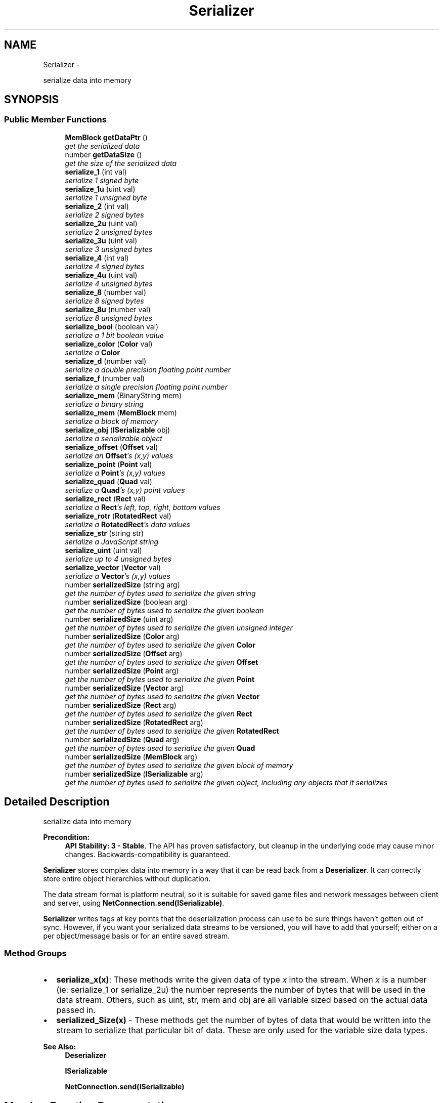 .TH "Serializer" 3 "Thu Jul 10 2014" "Version v0.9.4" "Pixel Dust Game Engine" \" -*- nroff -*-
.ad l
.nh
.SH NAME
Serializer \- 
.PP
serialize data into memory  

.SH SYNOPSIS
.br
.PP
.SS "Public Member Functions"

.in +1c
.ti -1c
.RI "\fBMemBlock\fP \fBgetDataPtr\fP ()"
.br
.RI "\fIget the serialized data \fP"
.ti -1c
.RI "number \fBgetDataSize\fP ()"
.br
.RI "\fIget the size of the serialized data \fP"
.ti -1c
.RI "\fBserialize_1\fP (int val)"
.br
.RI "\fIserialize 1 signed byte \fP"
.ti -1c
.RI "\fBserialize_1u\fP (uint val)"
.br
.RI "\fIserialize 1 unsigned byte \fP"
.ti -1c
.RI "\fBserialize_2\fP (int val)"
.br
.RI "\fIserialize 2 signed bytes \fP"
.ti -1c
.RI "\fBserialize_2u\fP (uint val)"
.br
.RI "\fIserialize 2 unsigned bytes \fP"
.ti -1c
.RI "\fBserialize_3u\fP (uint val)"
.br
.RI "\fIserialize 3 unsigned bytes \fP"
.ti -1c
.RI "\fBserialize_4\fP (int val)"
.br
.RI "\fIserialize 4 signed bytes \fP"
.ti -1c
.RI "\fBserialize_4u\fP (uint val)"
.br
.RI "\fIserialize 4 unsigned bytes \fP"
.ti -1c
.RI "\fBserialize_8\fP (number val)"
.br
.RI "\fIserialize 8 signed bytes \fP"
.ti -1c
.RI "\fBserialize_8u\fP (number val)"
.br
.RI "\fIserialize 8 unsigned bytes \fP"
.ti -1c
.RI "\fBserialize_bool\fP (boolean val)"
.br
.RI "\fIserialize a 1 bit boolean value \fP"
.ti -1c
.RI "\fBserialize_color\fP (\fBColor\fP val)"
.br
.RI "\fIserialize a \fBColor\fP \fP"
.ti -1c
.RI "\fBserialize_d\fP (number val)"
.br
.RI "\fIserialize a double precision floating point number \fP"
.ti -1c
.RI "\fBserialize_f\fP (number val)"
.br
.RI "\fIserialize a single precision floating point number \fP"
.ti -1c
.RI "\fBserialize_mem\fP (BinaryString mem)"
.br
.RI "\fIserialize a binary string \fP"
.ti -1c
.RI "\fBserialize_mem\fP (\fBMemBlock\fP mem)"
.br
.RI "\fIserialize a block of memory \fP"
.ti -1c
.RI "\fBserialize_obj\fP (\fBISerializable\fP obj)"
.br
.RI "\fIserialize a serializable object \fP"
.ti -1c
.RI "\fBserialize_offset\fP (\fBOffset\fP val)"
.br
.RI "\fIserialize an \fBOffset\fP's (x,y) values \fP"
.ti -1c
.RI "\fBserialize_point\fP (\fBPoint\fP val)"
.br
.RI "\fIserialize a \fBPoint\fP's (x,y) values \fP"
.ti -1c
.RI "\fBserialize_quad\fP (\fBQuad\fP val)"
.br
.RI "\fIserialize a \fBQuad\fP's (x,y) point values \fP"
.ti -1c
.RI "\fBserialize_rect\fP (\fBRect\fP val)"
.br
.RI "\fIserialize a \fBRect\fP's left, top, right, bottom values \fP"
.ti -1c
.RI "\fBserialize_rotr\fP (\fBRotatedRect\fP val)"
.br
.RI "\fIserialize a \fBRotatedRect\fP's data values \fP"
.ti -1c
.RI "\fBserialize_str\fP (string str)"
.br
.RI "\fIserialize a JavaScript string \fP"
.ti -1c
.RI "\fBserialize_uint\fP (uint val)"
.br
.RI "\fIserialize up to 4 unsigned bytes \fP"
.ti -1c
.RI "\fBserialize_vector\fP (\fBVector\fP val)"
.br
.RI "\fIserialize a \fBVector\fP's (x,y) values \fP"
.ti -1c
.RI "number \fBserializedSize\fP (string arg)"
.br
.RI "\fIget the number of bytes used to serialize the given string \fP"
.ti -1c
.RI "number \fBserializedSize\fP (boolean arg)"
.br
.RI "\fIget the number of bytes used to serialize the given boolean \fP"
.ti -1c
.RI "number \fBserializedSize\fP (uint arg)"
.br
.RI "\fIget the number of bytes used to serialize the given unsigned integer \fP"
.ti -1c
.RI "number \fBserializedSize\fP (\fBColor\fP arg)"
.br
.RI "\fIget the number of bytes used to serialize the given \fBColor\fP \fP"
.ti -1c
.RI "number \fBserializedSize\fP (\fBOffset\fP arg)"
.br
.RI "\fIget the number of bytes used to serialize the given \fBOffset\fP \fP"
.ti -1c
.RI "number \fBserializedSize\fP (\fBPoint\fP arg)"
.br
.RI "\fIget the number of bytes used to serialize the given \fBPoint\fP \fP"
.ti -1c
.RI "number \fBserializedSize\fP (\fBVector\fP arg)"
.br
.RI "\fIget the number of bytes used to serialize the given \fBVector\fP \fP"
.ti -1c
.RI "number \fBserializedSize\fP (\fBRect\fP arg)"
.br
.RI "\fIget the number of bytes used to serialize the given \fBRect\fP \fP"
.ti -1c
.RI "number \fBserializedSize\fP (\fBRotatedRect\fP arg)"
.br
.RI "\fIget the number of bytes used to serialize the given \fBRotatedRect\fP \fP"
.ti -1c
.RI "number \fBserializedSize\fP (\fBQuad\fP arg)"
.br
.RI "\fIget the number of bytes used to serialize the given \fBQuad\fP \fP"
.ti -1c
.RI "number \fBserializedSize\fP (\fBMemBlock\fP arg)"
.br
.RI "\fIget the number of bytes used to serialize the given block of memory \fP"
.ti -1c
.RI "number \fBserializedSize\fP (\fBISerializable\fP arg)"
.br
.RI "\fIget the number of bytes used to serialize the given object, including any objects that it serializes \fP"
.in -1c
.SH "Detailed Description"
.PP 
serialize data into memory 

\fBPrecondition:\fP
.RS 4
\fBAPI Stability: 3 - Stable\fP\&. The API has proven satisfactory, but cleanup in the underlying code may cause minor changes\&. Backwards-compatibility is guaranteed\&.
.RE
.PP
\fBSerializer\fP stores complex data into memory in a way that it can be read back from a \fBDeserializer\fP\&. It can correctly store entire object hierarchies without duplication\&.
.PP
The data stream format is platform neutral, so it is suitable for saved game files and network messages between client and server, using \fBNetConnection\&.send(ISerializable)\fP\&.
.PP
\fBSerializer\fP writes tags at key points that the deserialization process can use to be sure things haven't gotten out of sync\&. However, if you want your serialized data streams to be versioned, you will have to add that yourself; either on a per object/message basis or for an entire saved stream\&.
.PP
.SS "Method Groups"
.PP
.IP "\(bu" 2
\fBserialize_x(x)\fP: These methods write the given data of type \fIx\fP into the stream\&. When \fIx\fP is a number (ie: serialize_1 or serialize_2u) the number represents the number of bytes that will be used in the data stream\&. Others, such as uint, str, mem and obj are all variable sized based on the actual data passed in\&.
.IP "\(bu" 2
\fBserialized_Size(x)\fP - These methods get the number of bytes of data that would be written into the stream to serialize that particular bit of data\&. These are only used for the variable size data types\&.
.PP
.PP
\fBSee Also:\fP
.RS 4
\fBDeserializer\fP 
.PP
\fBISerializable\fP 
.PP
\fBNetConnection\&.send(ISerializable)\fP 
.RE
.PP

.SH "Member Function Documentation"
.PP 
.SS "getDataPtr ()"

.PP
get the serialized data \fBReturns:\fP
.RS 4
a \fBMemBlock\fP object with the serialized data\&.
.RE
.PP
\fBNote:\fP
.RS 4
This is really only useful after one or more serialize_X methods have been called to actually write data into the memory block\&.
.RE
.PP
\fBSee Also:\fP
.RS 4
\fBgetDataSize\fP 
.PP
\fBDeserializer\&.setDataPtr\fP 
.RE
.PP

.SS "getDataSize ()"

.PP
get the size of the serialized data \fBReturns:\fP
.RS 4
the number of bytes of data in the serialized data\&. This is the same value that would be returned by calling the \fBgetDataSize()\fP method of the \fBMemBlock\fP returned by \fBgetDataPtr()\fP
.RE
.PP
\fBNote:\fP
.RS 4
This is really only useful after one or more serialize_X methods have been called to actually write data into the memory block\&.
.RE
.PP
\fBSee Also:\fP
.RS 4
\fBgetDataPtr\fP 
.RE
.PP

.SS "serialize_1 (intval)"

.PP
serialize 1 signed byte Write a one byte value in the range of \fB127 to 127\fP into the data stream\&.
.PP
\fBWarning:\fP
.RS 4
if the value is outside the range then only the info from the least significant byte will be written into the serialized data stream
.RE
.PP
\fBNote:\fP
.RS 4
data size: 1 byte
.RE
.PP
\fBSee Also:\fP
.RS 4
\fBDeserializer\&.deserialize_1\fP 
.RE
.PP

.SS "serialize_1u (uintval)"

.PP
serialize 1 unsigned byte Write a one byte value in the range of \fB0 to 255\fP into the data stream\&.
.PP
\fBWarning:\fP
.RS 4
if the value is outside the range then only the info from the least significant byte will be written into the serialized data stream
.RE
.PP
\fBNote:\fP
.RS 4
data size: 1 byte
.RE
.PP
\fBSee Also:\fP
.RS 4
\fBDeserializer\&.deserialize_1u\fP 
.RE
.PP

.SS "serialize_2 (intval)"

.PP
serialize 2 signed bytes Write a two byte value in the range of \fB32,767 to 32,767\fP into the data stream\&.
.PP
\fBWarning:\fP
.RS 4
if the value is outside the range then only the info from the least significant two bytes will be written into the serialized data stream
.RE
.PP
\fBNote:\fP
.RS 4
data size: 2 bytes
.RE
.PP
\fBSee Also:\fP
.RS 4
\fBDeserializer\&.deserialize_2\fP 
.RE
.PP

.SS "serialize_2u (uintval)"

.PP
serialize 2 unsigned bytes Write a two byte value in the range of \fB0 to 65,535\fP into the data stream\&.
.PP
\fBWarning:\fP
.RS 4
if the value is outside the range then only the info from the least significant two bytes will be written into the serialized data stream
.RE
.PP
\fBNote:\fP
.RS 4
data size: 2 bytes
.RE
.PP
\fBSee Also:\fP
.RS 4
\fBDeserializer\&.deserialize_2u\fP 
.RE
.PP

.SS "serialize_3u (uintval)"

.PP
serialize 3 unsigned bytes Write a three byte value in the range of \fB0 to 16,777,216\fP into the data stream\&.
.PP
\fBWarning:\fP
.RS 4
if the value is outside the range then only the info from the least significant three bytes will be written into the serialized data stream\&.
.RE
.PP
\fBNote:\fP
.RS 4
data size: 3 bytes
.RE
.PP
\fBRemarks:\fP
.RS 4
there is no serialize_3(signed int); use serialize_4 instead
.RE
.PP
\fBSee Also:\fP
.RS 4
\fBDeserializer\&.deserialize_3u\fP 
.RE
.PP

.SS "serialize_4 (intval)"

.PP
serialize 4 signed bytes Write a four byte value in the range of \fB2,147,483,647 to 2,147,483,647\fP into the data stream\&.
.PP
\fBWarning:\fP
.RS 4
if the value is outside the range then only the info from the least significant four bytes will be written into the serialized data stream\&.
.RE
.PP
\fBNote:\fP
.RS 4
data size: 4 bytes
.RE
.PP
\fBSee Also:\fP
.RS 4
\fBDeserializer\&.deserialize_4\fP 
.RE
.PP

.SS "serialize_4u (uintval)"

.PP
serialize 4 unsigned bytes Write a four byte value in the range of \fB0 to 4,294,967,295\fP into the data stream\&.
.PP
\fBWarning:\fP
.RS 4
if the value is outside the range then only the info from the least significant four bytes will be written into the serialized data stream\&.
.RE
.PP
\fBNote:\fP
.RS 4
data size: 4 bytes
.RE
.PP
\fBSee Also:\fP
.RS 4
\fBDeserializer\&.deserialize_4u\fP 
.RE
.PP

.SS "serialize_8 (numberval)"

.PP
serialize 8 signed bytes Write an eight byte value in the range of \fB9,223,372,036,854,775,807 to 9,223,372,036,854,775,807\fP into the data stream\&.
.PP
\fBWarning:\fP
.RS 4
JavaScript doesn't directly support 64-bit Integers, so for very large values expect some precision to be lost in the conversion between JavaScript's native double and 64-bit Integer\&. You might want to use \fBserialize_d()\fP instead\&.
.RE
.PP
\fBNote:\fP
.RS 4
data size: 8 bytes
.RE
.PP
\fBSee Also:\fP
.RS 4
\fBDeserializer\&.deserialize_8\fP 
.RE
.PP

.SS "serialize_8u (numberval)"

.PP
serialize 8 unsigned bytes Write an eight byte value in the range of \fB0 to 18,446,744,073,709,551,615\fP into the data stream\&.
.PP
\fBWarning:\fP
.RS 4
JavaScript doesn't directly support 64-bit Integers, so for very large values expect some precision to be lost in the conversion between JavaScript's native double and 64-bit Integer\&. You might want to use \fBserialize_d()\fP instead\&.
.RE
.PP
\fBNote:\fP
.RS 4
data size: 8 bytes
.RE
.PP
\fBSee Also:\fP
.RS 4
\fBDeserializer\&.deserialize_8u\fP 
.RE
.PP

.SS "serialize_bool (booleanval)"

.PP
serialize a 1 bit boolean value Write a one bit boolean value (true or false) into the data stream\&. This is optimized collect up to 8 bits in a single byte, so writing a number of boolean values is very space efficient\&.
.PP
\fBNote:\fP
.RS 4
data size: varies, call serializedSize(bool) to determine
.RE
.PP
\fBSee Also:\fP
.RS 4
serializedSize(bool) 
.PP
\fBDeserializer\&.deserialize_bool()\fP 
.RE
.PP

.SS "serialize_color (\fBColor\fPval)"

.PP
serialize a \fBColor\fP Write a \fBColor\fP's RBGA values into the data stream\&.
.PP
\fBWarning:\fP
.RS 4
the \fBColor\fP is written as a 24 (no alpha channel) or 32 bit color (with alpha channel)\&. If you need to preserve greater color precision than this, you will need to serialize the components yourself\&.
.RE
.PP
\fBNote:\fP
.RS 4
data size: varies, call \fBserializedSize(Color)\fP to determine
.RE
.PP
\fBSee Also:\fP
.RS 4
\fBserializedSize(Color)\fP 
.PP
\fBDeserializer\&.deserialize_color()\fP 
.RE
.PP

.SS "serialize_d (numberval)"

.PP
serialize a double precision floating point number Write a double precision floating point value in the range of \fB10\*{−308\*}  to 10\*{308\*} \fP with 17 significant digits into the data stream\&.
.PP
\fBWarning:\fP
.RS 4
if the value is outside the range then the results are unknown\&.
.RE
.PP
\fBNote:\fP
.RS 4
data size: 8 bytes (IEEE 754-2008 binary64 format)
.RE
.PP
\fBSee Also:\fP
.RS 4
\fBDeserializer\&.deserialize_d\fP 
.RE
.PP

.SS "serialize_f (numberval)"

.PP
serialize a single precision floating point number Write a single precision floating point value in the range of \fB10\*{−38\*}  to 10\*{38\*} \fP with 9 significant digits into the data stream\&.
.PP
\fBWarning:\fP
.RS 4
if the value is outside the range then the results are unknown\&.
.RE
.PP
\fBNote:\fP
.RS 4
data size: 4 bytes (IEEE 754-2008 binary32 format)
.RE
.PP
\fBSee Also:\fP
.RS 4
\fBDeserializer\&.deserialize_f\fP 
.RE
.PP

.SS "serialize_mem (BinaryStringmem)"

.PP
serialize a binary string Binary strings are a Node\&.js way of handling blocks of arbitrary binary data\&. This serializes that data into the stream\&.
.PP
\fBNote:\fP
.RS 4
data size: varies, call \fBserializedSize(MemBlock)\fP to determine\&. Because binary strings used 2 bytes for each actual byte stored, the serialized data takes less memory than the original string\&.
.RE
.PP
\fBSee Also:\fP
.RS 4
\fBserialize_mem(MemBlock)\fP 
.PP
\fBserializedSize(MemBlock)\fP 
.PP
\fBDeserializer\&.deserialize_mem\fP 
.RE
.PP

.SS "serialize_mem (\fBMemBlock\fPmem)"

.PP
serialize a block of memory MemBlocks are the game engine's way of handling blocks of arbitrary binary data in JavaScript\&. This serializes that data into the stream\&.
.PP
\fBNote:\fP
.RS 4
data size: varies, call \fBserializedSize(MemBlock)\fP to determine\&.
.RE
.PP
\fBSee Also:\fP
.RS 4
\fBserializedSize(MemBlock)\fP 
.PP
\fBDeserializer\&.deserialize_mem\fP 
.RE
.PP

.SS "serialize_obj (\fBISerializable\fPobj)"

.PP
serialize a serializable object This serializes the object and all its data into the stream\&. It does this by calling the \fBISerializable\fP object's serialize method, which would then in turn call serializer methods for each of the object's data members\&. If the given object's data members include other serializable objects, then \fBserialize_obj()\fP is called recursively to serialize those objects\&.
.PP
The \fBSerializer\fP keeps track of what objects have already been added to the stream, and simply serializes a reference to any object that has already been serialized if serialize_obj is called for it again\&.
.PP
\fBNote:\fP
.RS 4
data size: varies, call \fBserializedSize()\fP to determine\&.
.RE
.PP
\fBSee Also:\fP
.RS 4
\fBserializedSize(ISerializable)\fP 
.PP
\fBDeserializer\&.deserialize_obj\fP 
.PP
\fBISerializable\fP 
.RE
.PP

.SS "serialize_offset (\fBOffset\fPval)"

.PP
serialize an \fBOffset\fP's (x,y) values Write an \fBOffset\fP's x and y values into the data stream\&. This is optimized for certain common cases, such as a (0,0) offset and small positive numbers\&.
.PP
\fBWarning:\fP
.RS 4
because JavaScript handles floating-point numbers as doubles internally but an \fBOffset\fP is streamed using floats, some precision is lost\&. If you need that precision you should serialize the \fBOffset\fP's x and y values yourself using \fBserialize_d()\fP
.RE
.PP
\fBNote:\fP
.RS 4
data size: varies, call \fBserializedSize(Offset)\fP to determine
.RE
.PP
\fBSee Also:\fP
.RS 4
\fBserializedSize(Offset)\fP 
.PP
\fBDeserializer\&.deserialize_offset()\fP 
.RE
.PP

.SS "serialize_point (\fBPoint\fPval)"

.PP
serialize a \fBPoint\fP's (x,y) values Write a \fBPoint\fP's x and y values into the data stream\&. This is optimized for certain common cases, such as Point(0,0) and small positive numbers\&.
.PP
\fBWarning:\fP
.RS 4
because JavaScript handles floating-point numbers as doubles internally but a \fBPoint\fP is streamed using floats, some precision is lost\&. If you need that precision you should serialize the \fBPoint\fP's x and y values yourself using \fBserialize_d()\fP
.RE
.PP
\fBNote:\fP
.RS 4
data size: varies, call \fBserializedSize(Point)\fP to determine
.RE
.PP
\fBSee Also:\fP
.RS 4
\fBserializedSize(Point)\fP 
.PP
\fBDeserializer\&.deserialize_point()\fP 
.RE
.PP

.SS "serialize_quad (\fBQuad\fPval)"

.PP
serialize a \fBQuad\fP's (x,y) point values Write a \fBQuad\fP's four sets of x and y values into the data stream\&.
.PP
\fBWarning:\fP
.RS 4
because JavaScript handles floating-point numbers as doubles internally but a \fBQuad\fP is streamed using floats, some precision is lost\&. If you need that precision you should serialize the \fBQuad\fP's array of x and y values yourself using \fBserialize_d()\fP
.RE
.PP
\fBNote:\fP
.RS 4
data size: varies, call \fBserializedSize(Quad)\fP to determine
.RE
.PP
\fBSee Also:\fP
.RS 4
\fBserializedSize(Quad)\fP 
.PP
\fBDeserializer\&.deserialize_quad()\fP 
.RE
.PP

.SS "serialize_rect (\fBRect\fPval)"

.PP
serialize a \fBRect\fP's left, top, right, bottom values Write a \fBRect\fP's left, top, right, and bottom values into the data stream\&. This is optimized for certain common cases, such as empty rectangles and small positive numbers\&.
.PP
\fBWarning:\fP
.RS 4
because JavaScript handles floating-point numbers as doubles internally but a \fBRect\fP is streamed using floats, some precision is lost\&. If you need that precision you should serialize the \fBRect\fP's left, top, right, and bottom values yourself using \fBserialize_d()\fP
.RE
.PP
\fBNote:\fP
.RS 4
data size: varies, call \fBserializedSize(Rect)\fP to determine
.RE
.PP
\fBSee Also:\fP
.RS 4
\fBserializedSize(Rect)\fP 
.PP
\fBDeserializer\&.deserialize_rect()\fP 
.RE
.PP

.SS "serialize_rotr (\fBRotatedRect\fPval)"

.PP
serialize a \fBRotatedRect\fP's data values Write a \fBRotatedRect\fP's left, top, right, bottom, radians and centerOffset values into the data stream\&. This is optimized for certain common cases, such as empty rectangles, small positive numbers, and no center offset\&.
.PP
\fBWarning:\fP
.RS 4
because JavaScript handles floating-point numbers as doubles internally but a \fBRotatedRect\fP is streamed using floats, some precision is lost\&. If you need that precision you should serialize the \fBRotatedRect\fP's left, top, right, bottom, radians, centerOffset\&.x and centerOffset\&.y values yourself using \fBserialize_d()\fP
.RE
.PP
\fBNote:\fP
.RS 4
data size: varies, call \fBserializedSize(RotatedRect)\fP to determine
.RE
.PP
\fBSee Also:\fP
.RS 4
\fBserializedSize(RotatedRect)\fP 
.PP
\fBDeserializer\&.deserialize_rotr()\fP 
.RE
.PP

.SS "serialize_str (stringstr)"

.PP
serialize a JavaScript string Writes the string into the data stream\&.
.PP
\fBNote:\fP
.RS 4
data size: varies, call \fBserializedSize()\fP to determine\&. Format is Unicode UTF-8\&.
.RE
.PP
\fBSee Also:\fP
.RS 4
\fBserializedSize(string)\fP 
.PP
\fBDeserializer\&.deserialize_str\fP 
.RE
.PP

.SS "serialize_uint (uintval)"

.PP
serialize up to 4 unsigned bytes Write a value in the range of \fB0 to 4,294,967,295\fP into the data stream\&. This is optimized for cases where the number is usually small, but can sometimes be quite large\&. If the number is usually large, you are better off just using serialize_4u\&.
.PP
\fBNote:\fP
.RS 4
data size: varies, 1 to 5 bytes, call \fBserializedSize()\fP to determine\&.
.RE
.PP
\fBSee Also:\fP
.RS 4
\fBserializedSize(uint)\fP 
.PP
\fBserialize_4u\fP 
.PP
\fBDeserializer\&.deserialize_uint\fP 
.RE
.PP

.SS "serialize_vector (\fBVector\fPval)"

.PP
serialize a \fBVector\fP's (x,y) values Write a \fBVector\fP's x and y values into the data stream\&. This is optimized for certain common cases, such as a (0,0) offset and small positive numbers\&.
.PP
\fBWarning:\fP
.RS 4
because JavaScript handles floating-point numbers as doubles internally but a \fBVector\fP is streamed using floats, some precision is lost\&. If you need that precision you should serialize the \fBVector\fP's x and y values yourself using \fBserialize_d()\fP
.RE
.PP
\fBNote:\fP
.RS 4
data size: varies, call \fBserializedSize(Vector)\fP to determine
.RE
.PP
\fBSee Also:\fP
.RS 4
\fBserializedSize(Vector)\fP 
.PP
\fBDeserializer\&.deserialize_vector()\fP 
.RE
.PP

.SS "serializedSize (stringstr)"

.PP
get the number of bytes used to serialize the given string Does not actually write any data to stream
.PP
\fBReturns:\fP
.RS 4
the number of bytes needed
.RE
.PP
\fBSee Also:\fP
.RS 4
\fBserialize_str\fP 
.RE
.PP

.SS "serializedSize (booleanarg)"

.PP
get the number of bytes used to serialize the given boolean Does not actually write any data to stream
.PP
\fBReturns:\fP
.RS 4
the number of bytes needed (0 or 1)
.RE
.PP
\fBNote:\fP
.RS 4
this will often return 0, which simply means that the particular boolean bit is being stored along with other boolean bits in a previously reserved space in the stream, so no additional bytes were needed
.RE
.PP
\fBSee Also:\fP
.RS 4
\fBserialize_bool\fP 
.RE
.PP

.SS "serializedSize (uintn)"

.PP
get the number of bytes used to serialize the given unsigned integer Does not actually write any data to stream\&.
.PP
\fBReturns:\fP
.RS 4
the number of bytes needed (1-5) 
.RE
.PP
\fBSee Also:\fP
.RS 4
\fBserialize_uint\fP 
.RE
.PP

.SS "serializedSize (\fBColor\fParg)"

.PP
get the number of bytes used to serialize the given \fBColor\fP Does not actually write any data to stream
.PP
\fBReturns:\fP
.RS 4
the number of bytes needed (3-5)
.RE
.PP
\fBSee Also:\fP
.RS 4
\fBserialize_color\fP 
.RE
.PP

.SS "serializedSize (\fBOffset\fParg)"

.PP
get the number of bytes used to serialize the given \fBOffset\fP Does not actually write any data to stream
.PP
\fBReturns:\fP
.RS 4
the number of bytes needed (0-9)
.RE
.PP
\fBNote:\fP
.RS 4
this can return 0 for an offset whose value is (0,0), since a zero offset is optimized to be stored as a single bit\&.
.RE
.PP
\fBSee Also:\fP
.RS 4
\fBserialize_offset\fP 
.RE
.PP

.SS "serializedSize (\fBPoint\fParg)"

.PP
get the number of bytes used to serialize the given \fBPoint\fP Does not actually write any data to stream
.PP
\fBReturns:\fP
.RS 4
the number of bytes needed (0-9)
.RE
.PP
\fBNote:\fP
.RS 4
this can return 0 for a \fBPoint\fP whose value is (0,0), since a point at origin is optimized to be stored as a single bit\&.
.RE
.PP
\fBSee Also:\fP
.RS 4
\fBserialize_point\fP 
.RE
.PP

.SS "serializedSize (\fBVector\fParg)"

.PP
get the number of bytes used to serialize the given \fBVector\fP Does not actually write any data to stream
.PP
\fBReturns:\fP
.RS 4
the number of bytes needed (0-9)
.RE
.PP
\fBNote:\fP
.RS 4
this can return 0 for an vector whose value is (0,0), since a zero vector is optimized to be stored as a single bit\&.
.RE
.PP
\fBSee Also:\fP
.RS 4
\fBserialize_vector\fP 
.RE
.PP

.SS "serializedSize (\fBRect\fParg)"

.PP
get the number of bytes used to serialize the given \fBRect\fP Does not actually write any data to stream
.PP
\fBReturns:\fP
.RS 4
the number of bytes needed (0-17)
.RE
.PP
\fBNote:\fP
.RS 4
this can return 0 under some conditions, such as an \fBRect\fP located at (0,0) with zero width or height, which is optimized to be stored in 2 bits\&.
.RE
.PP
\fBSee Also:\fP
.RS 4
\fBserialize_rect\fP 
.RE
.PP

.SS "serializedSize (\fBRotatedRect\fParg)"

.PP
get the number of bytes used to serialize the given \fBRotatedRect\fP Does not actually write any data to stream
.PP
\fBReturns:\fP
.RS 4
the number of bytes needed (4-30)
.RE
.PP
\fBSee Also:\fP
.RS 4
\fBserialize_rotr\fP 
.RE
.PP

.SS "serializedSize (\fBQuad\fParg)"

.PP
get the number of bytes used to serialize the given \fBQuad\fP Does not actually write any data to stream
.PP
\fBReturns:\fP
.RS 4
the number of bytes needed (0-34)
.RE
.PP
\fBNote:\fP
.RS 4
this can return 0 under some conditions, such as a \fBQuad\fP made up of 4 points at the origin, which is optimized to be stored in 4 bits\&.
.RE
.PP
\fBSee Also:\fP
.RS 4
\fBserialize_quad\fP 
.RE
.PP

.SS "serializedSize (\fBMemBlock\fPmem)"

.PP
get the number of bytes used to serialize the given block of memory Does not actually write any data to stream
.PP
\fBReturns:\fP
.RS 4
the number of bytes needed 
.RE
.PP
\fBSee Also:\fP
.RS 4
\fBserialize_mem\fP 
.RE
.PP

.SS "serializedSize (\fBISerializable\fPobj)"

.PP
get the number of bytes used to serialize the given object, including any objects that it serializes Does not actually write any data to stream
.PP
\fBReturns:\fP
.RS 4
the number of bytes needed 
.RE
.PP
\fBSee Also:\fP
.RS 4
\fBserialize_obj\fP 
.RE
.PP


.SH "Author"
.PP 
Generated automatically by Doxygen for Pixel Dust Game Engine from the source code\&.

